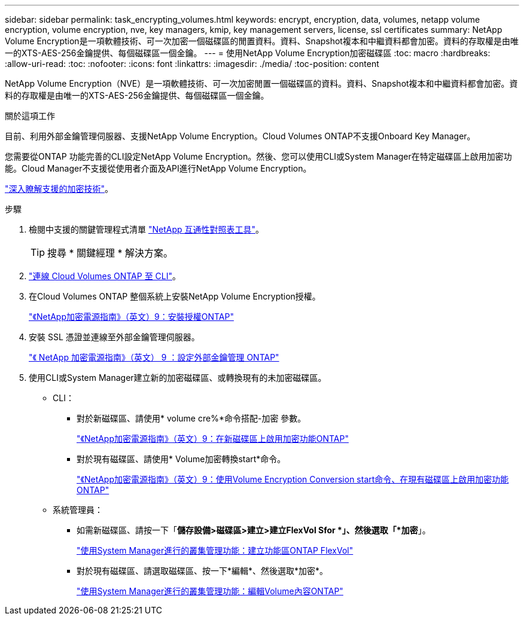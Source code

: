 ---
sidebar: sidebar 
permalink: task_encrypting_volumes.html 
keywords: encrypt, encryption, data, volumes, netapp volume encryption, volume encryption, nve, key managers, kmip, key management servers, license, ssl certificates 
summary: NetApp Volume Encryption是一項軟體技術、可一次加密一個磁碟區的閒置資料。資料、Snapshot複本和中繼資料都會加密。資料的存取權是由唯一的XTS-AES-256金鑰提供、每個磁碟區一個金鑰。 
---
= 使用NetApp Volume Encryption加密磁碟區
:toc: macro
:hardbreaks:
:allow-uri-read: 
:toc: 
:nofooter: 
:icons: font
:linkattrs: 
:imagesdir: ./media/
:toc-position: content


[role="lead"]
NetApp Volume Encryption（NVE）是一項軟體技術、可一次加密閒置一個磁碟區的資料。資料、Snapshot複本和中繼資料都會加密。資料的存取權是由唯一的XTS-AES-256金鑰提供、每個磁碟區一個金鑰。

.關於這項工作
目前、利用外部金鑰管理伺服器、支援NetApp Volume Encryption。Cloud Volumes ONTAP不支援Onboard Key Manager。

您需要從ONTAP 功能完善的CLI設定NetApp Volume Encryption。然後、您可以使用CLI或System Manager在特定磁碟區上啟用加密功能。Cloud Manager不支援從使用者介面及API進行NetApp Volume Encryption。

link:concept_security.html["深入瞭解支援的加密技術"]。

.步驟
. 檢閱中支援的關鍵管理程式清單 http://mysupport.netapp.com/matrix["NetApp 互通性對照表工具"^]。
+

TIP: 搜尋 * 關鍵經理 * 解決方案。

. link:task_connecting_to_otc.html["連線 Cloud Volumes ONTAP 至 CLI"^]。
. 在Cloud Volumes ONTAP 整個系統上安裝NetApp Volume Encryption授權。
+
http://docs.netapp.com/ontap-9/topic/com.netapp.doc.pow-nve/GUID-F5F371C0-7713-4A16-B5BF-A3514A97960D.html["《NetApp加密電源指南》（英文）9：安裝授權ONTAP"^]

. 安裝 SSL 憑證並連線至外部金鑰管理伺服器。
+
http://docs.netapp.com/ontap-9/topic/com.netapp.doc.pow-nve/GUID-DD718B42-038D-4009-84FF-20BBD6530BC2.html["《 NetApp 加密電源指南》（英文） 9 ：設定外部金鑰管理 ONTAP"^]

. 使用CLI或System Manager建立新的加密磁碟區、或轉換現有的未加密磁碟區。
+
** CLI：
+
*** 對於新磁碟區、請使用* volume cre%*命令搭配-加密 參數。
+
http://docs.netapp.com/ontap-9/topic/com.netapp.doc.pow-nve/GUID-A5D3FDEF-CA10-4A54-9E17-DB9E9954082E.html["《NetApp加密電源指南》（英文）9：在新磁碟區上啟用加密功能ONTAP"^]

*** 對於現有磁碟區、請使用* Volume加密轉換start*命令。
+
http://docs.netapp.com/ontap-9/topic/com.netapp.doc.pow-nve/GUID-1468CE48-A0D9-4D45-BF78-A11C26724051.html["《NetApp加密電源指南》（英文）9：使用Volume Encryption Conversion start命令、在現有磁碟區上啟用加密功能ONTAP"^]



** 系統管理員：
+
*** 如需新磁碟區、請按一下「*儲存設備>磁碟區>建立>建立FlexVol Sfor *」、然後選取「*加密*」。
+
http://docs.netapp.com/ontap-9/topic/com.netapp.doc.onc-sm-help-950/GUID-3FA865E2-AE14-40A9-BF76-A2D7EB44D387.html["使用System Manager進行的叢集管理功能：建立功能區ONTAP FlexVol"^]

*** 對於現有磁碟區、請選取磁碟區、按一下*編輯*、然後選取*加密*。
+
http://docs.netapp.com/ontap-9/topic/com.netapp.doc.onc-sm-help-950/GUID-906E88E4-8CE9-465F-8AC7-0C089080B2C5.html["使用System Manager進行的叢集管理功能：編輯Volume內容ONTAP"^]






